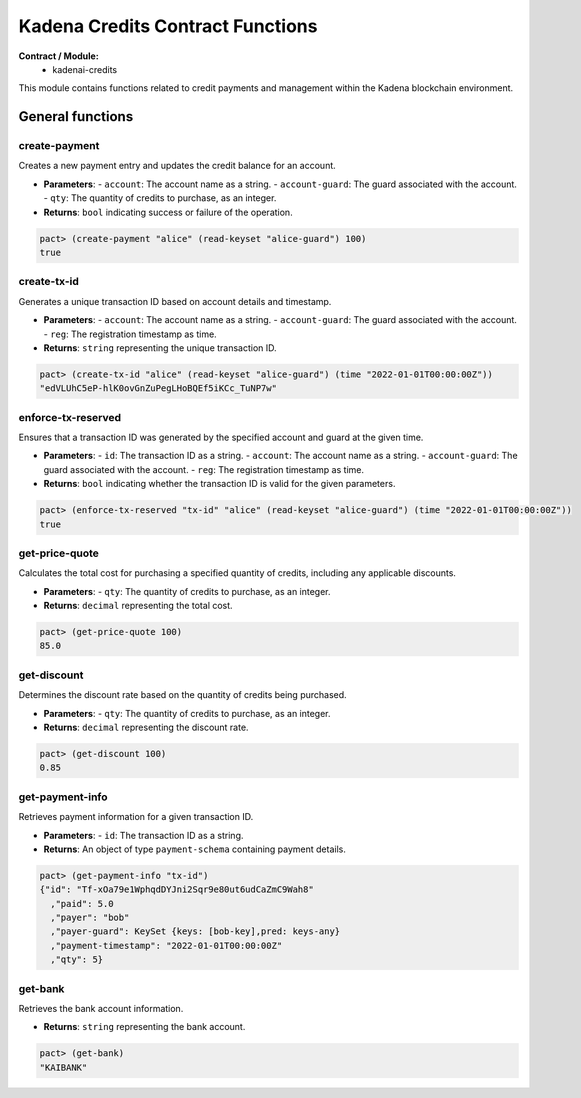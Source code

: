 Kadena Credits Contract Functions
==================================

**Contract / Module:**
  * kadenai-credits

This module contains functions related to credit payments and management within the Kadena blockchain environment.

General functions
-----------------

create-payment
~~~~~~~~~~~~~~
Creates a new payment entry and updates the credit balance for an account.

* **Parameters**:
  - ``account``: The account name as a string.
  - ``account-guard``: The guard associated with the account.
  - ``qty``: The quantity of credits to purchase, as an integer.

* **Returns**: ``bool`` indicating success or failure of the operation.

.. code:: lisp

  pact> (create-payment "alice" (read-keyset "alice-guard") 100)
  true
  
create-tx-id
~~~~~~~~~~~~
Generates a unique transaction ID based on account details and timestamp.

* **Parameters**:
  - ``account``: The account name as a string.
  - ``account-guard``: The guard associated with the account.
  - ``reg``: The registration timestamp as time.

* **Returns**: ``string`` representing the unique transaction ID.

.. code:: lisp

  pact> (create-tx-id "alice" (read-keyset "alice-guard") (time "2022-01-01T00:00:00Z"))
  "edVLUhC5eP-hlK0ovGnZuPegLHoBQEf5iKCc_TuNP7w"

enforce-tx-reserved
~~~~~~~~~~~~~~~~~~~
Ensures that a transaction ID was generated by the specified account and guard at the given time.

* **Parameters**:
  - ``id``: The transaction ID as a string.
  - ``account``: The account name as a string.
  - ``account-guard``: The guard associated with the account.
  - ``reg``: The registration timestamp as time.

* **Returns**: ``bool`` indicating whether the transaction ID is valid for the given parameters.

.. code:: lisp

  pact> (enforce-tx-reserved "tx-id" "alice" (read-keyset "alice-guard") (time "2022-01-01T00:00:00Z"))
  true 

get-price-quote
~~~~~~~~~~~~~~~
Calculates the total cost for purchasing a specified quantity of credits, including any applicable discounts.

* **Parameters**:
  - ``qty``: The quantity of credits to purchase, as an integer.

* **Returns**: ``decimal`` representing the total cost.

.. code:: lisp

  pact> (get-price-quote 100)
  85.0

get-discount
~~~~~~~~~~~~
Determines the discount rate based on the quantity of credits being purchased.

* **Parameters**:
  - ``qty``: The quantity of credits to purchase, as an integer.

* **Returns**: ``decimal`` representing the discount rate.

.. code:: lisp

  pact> (get-discount 100)
  0.85
 
get-payment-info
~~~~~~~~~~~~~~~~
Retrieves payment information for a given transaction ID.

* **Parameters**:
  - ``id``: The transaction ID as a string.

* **Returns**: An object of type ``payment-schema`` containing payment details.

.. code:: lisp

  pact> (get-payment-info "tx-id")
  {"id": "Tf-xOa79e1WphqdDYJni2Sqr9e80ut6udCaZmC9Wah8"
    ,"paid": 5.0
    ,"payer": "bob"
    ,"payer-guard": KeySet {keys: [bob-key],pred: keys-any}
    ,"payment-timestamp": "2022-01-01T00:00:00Z"
    ,"qty": 5}

get-bank
~~~~~~~~
Retrieves the bank account information.

* **Returns**: ``string`` representing the bank account.

.. code:: lisp

  pact> (get-bank)
  "KAIBANK"